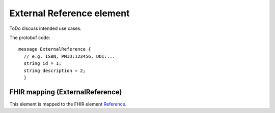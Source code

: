 ==========================
External Reference element
==========================


ToDo discuss intended use cases.


The protobuf code::
  
  message ExternalReference {
    // e.g. ISBN, PMID:123456, DOI:...
    string id = 1;
    string description = 2;
    }


FHIR mapping (ExternalReference)
================================
This element is mapped to the FHIR element `Reference <https://www.hl7.org/fhir/references.html>`_.
